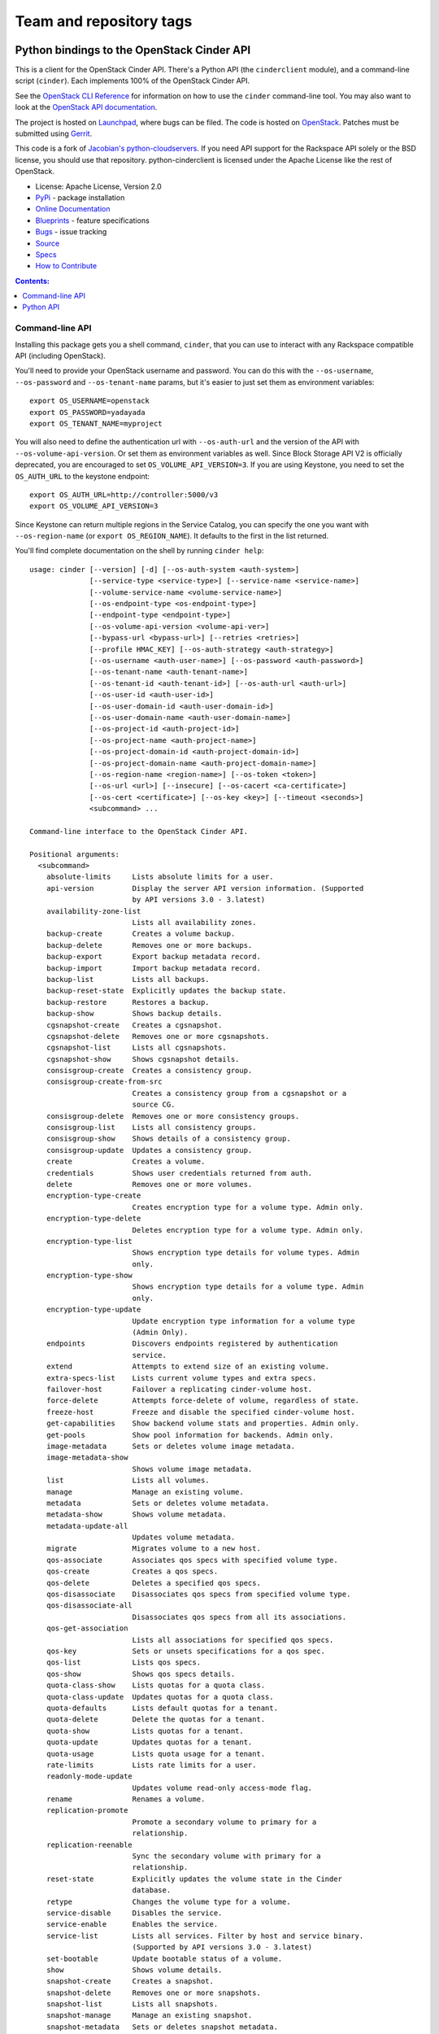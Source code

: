 ========================
Team and repository tags
========================

.. image:: http://governance.openstack.org/badges/python-cinderclient.svg
    :target: http://governance.openstack.org/reference/tags/index.html

.. Change things from this point on

Python bindings to the OpenStack Cinder API
===========================================

.. image:: https://img.shields.io/pypi/v/python-cinderclient.svg
    :target: https://pypi.python.org/pypi/python-cinderclient/
    :alt: Latest Version

.. image:: https://img.shields.io/pypi/dm/python-cinderclient.svg
    :target: https://pypi.python.org/pypi/python-cinderclient/
    :alt: Downloads

This is a client for the OpenStack Cinder API. There's a Python API (the
``cinderclient`` module), and a command-line script (``cinder``). Each
implements 100% of the OpenStack Cinder API.

See the `OpenStack CLI Reference`_ for information on how to use the ``cinder``
command-line tool. You may also want to look at the
`OpenStack API documentation`_.

.. _OpenStack CLI Reference: http://docs.openstack.org/cli-reference/overview.html
.. _OpenStack API documentation: http://developer.openstack.org/api-ref.html

The project is hosted on `Launchpad`_, where bugs can be filed. The code is
hosted on `OpenStack`_. Patches must be submitted using `Gerrit`_.

.. _OpenStack: https://git.openstack.org/cgit/openstack/python-cinderclient
.. _Launchpad: https://launchpad.net/python-cinderclient
.. _Gerrit: http://docs.openstack.org/infra/manual/developers.html#development-workflow

This code is a fork of `Jacobian's python-cloudservers`__. If you need API support
for the Rackspace API solely or the BSD license, you should use that repository.
python-cinderclient is licensed under the Apache License like the rest of OpenStack.

__ https://github.com/jacobian-archive/python-cloudservers

* License: Apache License, Version 2.0
* `PyPi`_ - package installation
* `Online Documentation`_
* `Blueprints`_ - feature specifications
* `Bugs`_ - issue tracking
* `Source`_
* `Specs`_
* `How to Contribute`_

.. _PyPi: https://pypi.python.org/pypi/python-cinderclient
.. _Online Documentation: http://docs.openstack.org/developer/python-cinderclient
.. _Blueprints: https://blueprints.launchpad.net/python-cinderclient
.. _Bugs: https://bugs.launchpad.net/python-cinderclient
.. _Source: https://git.openstack.org/cgit/openstack/python-cinderclient
.. _How to Contribute: http://docs.openstack.org/infra/manual/developers.html
.. _Specs: http://specs.openstack.org/openstack/cinder-specs/


.. contents:: Contents:
   :local:

Command-line API
----------------

Installing this package gets you a shell command, ``cinder``, that you
can use to interact with any Rackspace compatible API (including OpenStack).

You'll need to provide your OpenStack username and password. You can do this
with the ``--os-username``, ``--os-password`` and  ``--os-tenant-name``
params, but it's easier to just set them as environment variables::

    export OS_USERNAME=openstack
    export OS_PASSWORD=yadayada
    export OS_TENANT_NAME=myproject

You will also need to define the authentication url with ``--os-auth-url``
and the version of the API with ``--os-volume-api-version``. Or set them as
environment variables as well. Since Block Storage API V2 is officially
deprecated, you are encouraged to set ``OS_VOLUME_API_VERSION=3``. If you
are using Keystone, you need to set the ``OS_AUTH_URL`` to the keystone
endpoint::

    export OS_AUTH_URL=http://controller:5000/v3
    export OS_VOLUME_API_VERSION=3

Since Keystone can return multiple regions in the Service Catalog, you
can specify the one you want with ``--os-region-name`` (or
``export OS_REGION_NAME``). It defaults to the first in the list returned.

You'll find complete documentation on the shell by running
``cinder help``::

    usage: cinder [--version] [-d] [--os-auth-system <auth-system>]
                  [--service-type <service-type>] [--service-name <service-name>]
                  [--volume-service-name <volume-service-name>]
                  [--os-endpoint-type <os-endpoint-type>]
                  [--endpoint-type <endpoint-type>]
                  [--os-volume-api-version <volume-api-ver>]
                  [--bypass-url <bypass-url>] [--retries <retries>]
                  [--profile HMAC_KEY] [--os-auth-strategy <auth-strategy>]
                  [--os-username <auth-user-name>] [--os-password <auth-password>]
                  [--os-tenant-name <auth-tenant-name>]
                  [--os-tenant-id <auth-tenant-id>] [--os-auth-url <auth-url>]
                  [--os-user-id <auth-user-id>]
                  [--os-user-domain-id <auth-user-domain-id>]
                  [--os-user-domain-name <auth-user-domain-name>]
                  [--os-project-id <auth-project-id>]
                  [--os-project-name <auth-project-name>]
                  [--os-project-domain-id <auth-project-domain-id>]
                  [--os-project-domain-name <auth-project-domain-name>]
                  [--os-region-name <region-name>] [--os-token <token>]
                  [--os-url <url>] [--insecure] [--os-cacert <ca-certificate>]
                  [--os-cert <certificate>] [--os-key <key>] [--timeout <seconds>]
                  <subcommand> ...

    Command-line interface to the OpenStack Cinder API.

    Positional arguments:
      <subcommand>
        absolute-limits     Lists absolute limits for a user.
        api-version         Display the server API version information. (Supported
                            by API versions 3.0 - 3.latest)
        availability-zone-list
                            Lists all availability zones.
        backup-create       Creates a volume backup.
        backup-delete       Removes one or more backups.
        backup-export       Export backup metadata record.
        backup-import       Import backup metadata record.
        backup-list         Lists all backups.
        backup-reset-state  Explicitly updates the backup state.
        backup-restore      Restores a backup.
        backup-show         Shows backup details.
        cgsnapshot-create   Creates a cgsnapshot.
        cgsnapshot-delete   Removes one or more cgsnapshots.
        cgsnapshot-list     Lists all cgsnapshots.
        cgsnapshot-show     Shows cgsnapshot details.
        consisgroup-create  Creates a consistency group.
        consisgroup-create-from-src
                            Creates a consistency group from a cgsnapshot or a
                            source CG.
        consisgroup-delete  Removes one or more consistency groups.
        consisgroup-list    Lists all consistency groups.
        consisgroup-show    Shows details of a consistency group.
        consisgroup-update  Updates a consistency group.
        create              Creates a volume.
        credentials         Shows user credentials returned from auth.
        delete              Removes one or more volumes.
        encryption-type-create
                            Creates encryption type for a volume type. Admin only.
        encryption-type-delete
                            Deletes encryption type for a volume type. Admin only.
        encryption-type-list
                            Shows encryption type details for volume types. Admin
                            only.
        encryption-type-show
                            Shows encryption type details for a volume type. Admin
                            only.
        encryption-type-update
                            Update encryption type information for a volume type
                            (Admin Only).
        endpoints           Discovers endpoints registered by authentication
                            service.
        extend              Attempts to extend size of an existing volume.
        extra-specs-list    Lists current volume types and extra specs.
        failover-host       Failover a replicating cinder-volume host.
        force-delete        Attempts force-delete of volume, regardless of state.
        freeze-host         Freeze and disable the specified cinder-volume host.
        get-capabilities    Show backend volume stats and properties. Admin only.
        get-pools           Show pool information for backends. Admin only.
        image-metadata      Sets or deletes volume image metadata.
        image-metadata-show
                            Shows volume image metadata.
        list                Lists all volumes.
        manage              Manage an existing volume.
        metadata            Sets or deletes volume metadata.
        metadata-show       Shows volume metadata.
        metadata-update-all
                            Updates volume metadata.
        migrate             Migrates volume to a new host.
        qos-associate       Associates qos specs with specified volume type.
        qos-create          Creates a qos specs.
        qos-delete          Deletes a specified qos specs.
        qos-disassociate    Disassociates qos specs from specified volume type.
        qos-disassociate-all
                            Disassociates qos specs from all its associations.
        qos-get-association
                            Lists all associations for specified qos specs.
        qos-key             Sets or unsets specifications for a qos spec.
        qos-list            Lists qos specs.
        qos-show            Shows qos specs details.
        quota-class-show    Lists quotas for a quota class.
        quota-class-update  Updates quotas for a quota class.
        quota-defaults      Lists default quotas for a tenant.
        quota-delete        Delete the quotas for a tenant.
        quota-show          Lists quotas for a tenant.
        quota-update        Updates quotas for a tenant.
        quota-usage         Lists quota usage for a tenant.
        rate-limits         Lists rate limits for a user.
        readonly-mode-update
                            Updates volume read-only access-mode flag.
        rename              Renames a volume.
        replication-promote
                            Promote a secondary volume to primary for a
                            relationship.
        replication-reenable
                            Sync the secondary volume with primary for a
                            relationship.
        reset-state         Explicitly updates the volume state in the Cinder
                            database.
        retype              Changes the volume type for a volume.
        service-disable     Disables the service.
        service-enable      Enables the service.
        service-list        Lists all services. Filter by host and service binary.
                            (Supported by API versions 3.0 - 3.latest)
        set-bootable        Update bootable status of a volume.
        show                Shows volume details.
        snapshot-create     Creates a snapshot.
        snapshot-delete     Removes one or more snapshots.
        snapshot-list       Lists all snapshots.
        snapshot-manage     Manage an existing snapshot.
        snapshot-metadata   Sets or deletes snapshot metadata.
        snapshot-metadata-show
                            Shows snapshot metadata.
        snapshot-metadata-update-all
                            Updates snapshot metadata.
        snapshot-rename     Renames a snapshot.
        snapshot-reset-state
                            Explicitly updates the snapshot state.
        snapshot-show       Shows snapshot details.
        snapshot-unmanage   Stop managing a snapshot.
        thaw-host           Thaw and enable the specified cinder-volume host.
        transfer-accept     Accepts a volume transfer.
        transfer-create     Creates a volume transfer.
        transfer-delete     Undoes a transfer.
        transfer-list       Lists all transfers.
        transfer-show       Shows transfer details.
        type-access-add     Adds volume type access for the given project.
        type-access-list    Print access information about the given volume type.
        type-access-remove  Removes volume type access for the given project.
        type-create         Creates a volume type.
        type-default        List the default volume type.
        type-delete         Deletes volume type or types.
        type-key            Sets or unsets extra_spec for a volume type.
        type-list           Lists available 'volume types'.
        type-show           Show volume type details.
        type-update         Updates volume type name, description, and/or
                            is_public.
        unmanage            Stop managing a volume.
        upload-to-image     Uploads volume to Image Service as an image.
        version-list        List all API versions. (Supported by API versions 3.0
                            - 3.latest)
        bash-completion     Prints arguments for bash_completion.
        help                Shows help about this program or one of its
                            subcommands.
        list-extensions

    Optional arguments:
      --version             show program's version number and exit
      -d, --debug           Shows debugging output.
      --os-auth-system <auth-system>
                            Defaults to env[OS_AUTH_SYSTEM].
      --service-type <service-type>
                            Service type. For most actions, default is volume.
      --service-name <service-name>
                            Service name. Default=env[CINDER_SERVICE_NAME].
      --volume-service-name <volume-service-name>
                            Volume service name.
                            Default=env[CINDER_VOLUME_SERVICE_NAME].
      --os-endpoint-type <os-endpoint-type>
                            Endpoint type, which is publicURL or internalURL.
                            Default=env[OS_ENDPOINT_TYPE] or nova
                            env[CINDER_ENDPOINT_TYPE] or publicURL.
      --endpoint-type <endpoint-type>
                            DEPRECATED! Use --os-endpoint-type.
      --os-volume-api-version <volume-api-ver>
                            Block Storage API version. Accepts X, X.Y (where X is
                            major and Y is minor
                            part).Default=env[OS_VOLUME_API_VERSION].
      --bypass-url <bypass-url>
                            Use this API endpoint instead of the Service Catalog.
                            Defaults to env[CINDERCLIENT_BYPASS_URL].
      --retries <retries>   Number of retries.
      --profile HMAC_KEY    HMAC key to use for encrypting context data for
                            performance profiling of operation. This key needs to
                            match the one configured on the cinder api server.
                            Without key the profiling will not be triggered even
                            if osprofiler is enabled on server side.
      --os-auth-strategy <auth-strategy>
                            Authentication strategy (Env: OS_AUTH_STRATEGY,
                            default keystone). For now, any other value will
                            disable the authentication.
      --os-username <auth-user-name>
                            OpenStack user name. Default=env[OS_USERNAME].
      --os-password <auth-password>
                            Password for OpenStack user. Default=env[OS_PASSWORD].
      --os-tenant-name <auth-tenant-name>
                            Tenant name. Default=env[OS_TENANT_NAME].
      --os-tenant-id <auth-tenant-id>
                            ID for the tenant. Default=env[OS_TENANT_ID].
      --os-auth-url <auth-url>
                            URL for the authentication service.
                            Default=env[OS_AUTH_URL].
      --os-user-id <auth-user-id>
                            Authentication user ID (Env: OS_USER_ID).
      --os-user-domain-id <auth-user-domain-id>
                            OpenStack user domain ID. Defaults to
                            env[OS_USER_DOMAIN_ID].
      --os-user-domain-name <auth-user-domain-name>
                            OpenStack user domain name. Defaults to
                            env[OS_USER_DOMAIN_NAME].
      --os-project-id <auth-project-id>
                            Another way to specify tenant ID. This option is
                            mutually exclusive with --os-tenant-id. Defaults to
                            env[OS_PROJECT_ID].
      --os-project-name <auth-project-name>
                            Another way to specify tenant name. This option is
                            mutually exclusive with --os-tenant-name. Defaults to
                            env[OS_PROJECT_NAME].
      --os-project-domain-id <auth-project-domain-id>
                            Defaults to env[OS_PROJECT_DOMAIN_ID].
      --os-project-domain-name <auth-project-domain-name>
                            Defaults to env[OS_PROJECT_DOMAIN_NAME].
      --os-region-name <region-name>
                            Region name. Default=env[OS_REGION_NAME].
      --os-token <token>    Defaults to env[OS_TOKEN].
      --os-url <url>        Defaults to env[OS_URL].

    API Connection Options:
      Options controlling the HTTP API Connections

      --insecure            Explicitly allow client to perform "insecure" TLS
                            (https) requests. The server's certificate will not be
                            verified against any certificate authorities. This
                            option should be used with caution.
      --os-cacert <ca-certificate>
                            Specify a CA bundle file to use in verifying a TLS
                            (https) server certificate. Defaults to
                            env[OS_CACERT].
      --os-cert <certificate>
                            Defaults to env[OS_CERT].
      --os-key <key>        Defaults to env[OS_KEY].
      --timeout <seconds>   Set request timeout (in seconds).

    Run "cinder help SUBCOMMAND" for help on a subcommand.

If you want to get a particular version API help message, you can add
``--os-volume-api-version <volume-api-ver>`` in help command, like
this::

    cinder --os-volume-api-version 3.28 help

Python API
----------

There's also a complete Python API, but it has not yet been documented.

Quick-start using keystone::

    # use v3 auth with http://controller:5000/v3
    >>> from cinderclient.v3 import client
    >>> nt = client.Client(USERNAME, PASSWORD, PROJECT_ID, AUTH_URL)
    >>> nt.volumes.list()
    [...]

See release notes and more at `<http://docs.openstack.org/developer/python-cinderclient/>`_.
